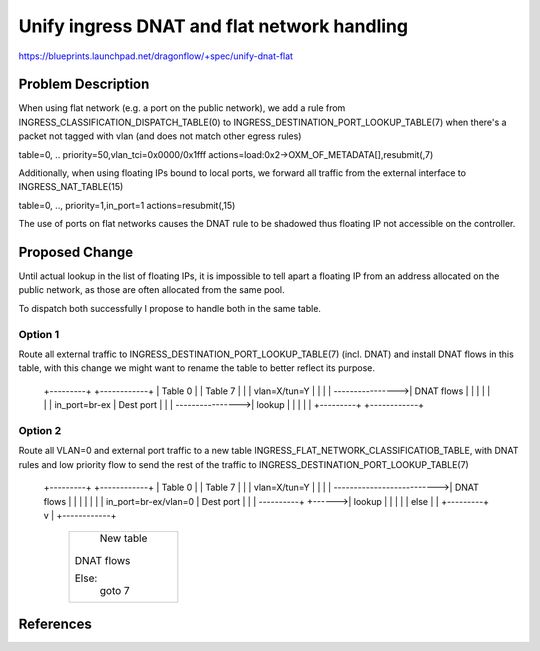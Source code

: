 ..
 This work is licensed under a Creative Commons Attribution 3.0 Unported
 License.

 http://creativecommons.org/licenses/by/3.0/legalcode

==========================================
Unify ingress DNAT and flat network handling
==========================================

https://blueprints.launchpad.net/dragonflow/+spec/unify-dnat-flat


Problem Description
===================

When using flat network (e.g. a port on the public network), we add a rule from
INGRESS_CLASSIFICATION_DISPATCH_TABLE(0) to INGRESS_DESTINATION_PORT_LOOKUP_TABLE(7)
when there's a packet not tagged with vlan (and does not match other egress rules)

table=0, .. priority=50,vlan_tci=0x0000/0x1fff actions=load:0x2->OXM_OF_METADATA[],resubmit(,7)


Additionally, when using floating IPs bound to local ports, we forward all
traffic from the external interface to INGRESS_NAT_TABLE(15)

table=0, .., priority=1,in_port=1 actions=resubmit(,15)

The use of ports on flat networks causes the DNAT rule to be shadowed thus
floating IP not accessible on the controller.

Proposed Change
===============

Until actual lookup in the list of floating IPs, it is impossible to tell apart
a floating IP from an address allocated on the public network, as those are
often allocated from the same pool.

To dispatch both successfully I propose to handle both in the same table.

Option 1
~~~~~~~~
Route all external traffic to INGRESS_DESTINATION_PORT_LOOKUP_TABLE(7) 
(incl. DNAT) and install DNAT flows in this table, with this change we might
want to rename the table to better reflect its purpose.

   +---------+                  +------------+
   | Table 0 |                  |  Table 7   |
   |         | vlan=X/tun=Y     |            |
   |         | ---------------->| DNAT flows |
   |         |                  |            |
   |         | in_port=br-ex    | Dest port  |
   |         | ---------------->| lookup     |
   |         |                  |            |
   +---------+                  +------------+


Option 2
~~~~~~~~

Route all VLAN=0 and external port traffic to a new table
INGRESS_FLAT_NETWORK_CLASSIFICATIOB_TABLE, with DNAT rules and low priority
flow to send the rest of the traffic to INGRESS_DESTINATION_PORT_LOOKUP_TABLE(7)


   +---------+                            +------------+
   | Table 0 |                            |  Table 7   |
   |         | vlan=X/tun=Y               |            |
   |         | -------------------------->| DNAT flows |
   |         |                            |            |
   |         | in_port=br-ex/vlan=0       | Dest port  |
   |         | ----------+        +------>| lookup     |
   |         |           |        | else  |            |
   +---------+           v        |       +------------+
                       +-------------+
                       |  New table  |
                       |             |
                       | DNAT flows  |
                       |             |
                       | Else:       |
                       |  goto 7     |
                       |             |
                       +-------------+

References
==========


